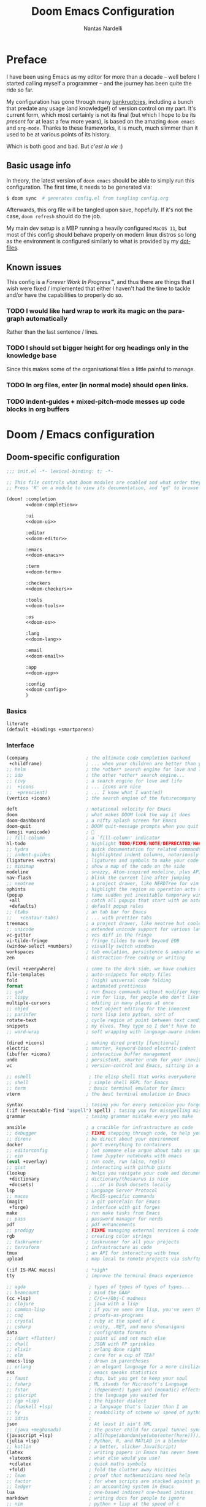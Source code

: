 #+title: Doom Emacs Configuration
#+author: Nantas Nardelli
#+language: en
#+startup: fold
#+property: header-args:emacs-lisp :tangle yes :comments link :exports code
#+property: header-args :tangle no :results silent :eval no-export

* Preface

I have been using Emacs as my editor for more than a decade -- well before I
started calling myself a programmer -- and the journey has been quite the ride
so far.

My configuration has gone through many [[https://www.emacswiki.org/emacs/DotEmacsBankruptcy][bankruptcies]], including a bunch that
predate any usage (and knowledge!) of version control on my part. It's current
form, which most certainly is not its final (but which I hope to be its /present/
for at least a few more years), is based on the amazing =doom emacs= and =org-mode=.
Thanks to these frameworks, it is much, much slimmer than it used to be at
various points of its history.

Which is both good and bad. But /c'est la vie/ :)

** Basic usage info

In theory, the latest version of =doom emacs= should be able to simply run this
configuration. The first time, it needs to be generated via:

#+begin_src sh
$ doom sync  # generates config.el from tangling config.org
#+end_src

Afterwards, this org file will be tangled upon save, hopefully. If it's not the
case, =doom refresh= should do the job.

My main dev setup is a MBP running a heavily configured =MacOS 11=, but most
of this config should behave properly on modern linux distros so long as the
environment is configured similarly to what is provided by my [[https://github.com/edran/.dotfiles][dotfiles]].

** Known issues

This config is a /Forever Work In Progress™/, and thus there are things that I
wish were fixed / implemented that either I haven't had the time to tackle
and/or have the capabilities to properly do so.

*** TODO I would like hard wrap to work its magic on the paragraph automatically

Rather than the last sentence / lines.

*** TODO I should set bigger height for org headings only in the knowledge base

Since this makes some of the organisational files a little painful to manage.

*** TODO In org files, enter (in normal mode) should open links.
*** TODO indent-guides + mixed-pitch-mode messes up code blocks in org buffers

* Doom / Emacs configuration
** Doom-specific configuration
:PROPERTIES:
:header-args:emacs-lisp: :tangle no
:END:

#+name: init.el
#+attr_html: :collapsed t
#+begin_src emacs-lisp :tangle "init.el" :noweb no-export :comments no
;;; init.el -*- lexical-binding: t; -*-

;; This file controls what Doom modules are enabled and what order they load in.
;; Press 'K' on a module to view its documentation, and 'gd' to browse its directory.

(doom! :completion
       <<doom-completion>>

       :ui
       <<doom-ui>>

       :editor
       <<doom-editor>>

       :emacs
       <<doom-emacs>>

       :term
       <<doom-term>>

       :checkers
       <<doom-checkers>>

       :tools
       <<doom-tools>>

       :os
       <<doom-os>>

       :lang
       <<doom-lang>>

       :email
       <<doom-email>>

       :app
       <<doom-app>>

       :config
       <<doom-config>>
       )
#+end_src
*** Basics

#+name: doom-config
#+begin_src emacs-lisp
literate
(default +bindings +smartparens)
#+end_src

*** Interface

#+name: doom-completion
#+begin_src emacs-lisp
(company                     ; the ultimate code completion backend
 +childframe)                ; ... when your children are better than you
;; helm                      ; the *other* search engine for love and life
;; ido                       ; the other *other* search engine...
;; (ivy                      ; a search engine for love and life
;;  +icons                   ; ... icons are nice
;;  +prescient)              ; ... I know what I want(ed)
(vertico +icons)             ; the search engine of the futurecompany
#+end_src

#+name: doom-ui
#+begin_src emacs-lisp
deft                         ; notational velocity for Emacs
doom                         ; what makes DOOM look the way it does
doom-dashboard               ; a nifty splash screen for Emacs
doom-quit                    ; DOOM quit-message prompts when you quit Emacs
(emoji +unicode)             ; 🙂
;; fill-column               ; a `fill-column' indicator
hl-todo                      ; highlight TODO/FIXME/NOTE/DEPRECATED/HACK/REVIEW
;; hydra                     ; quick documentation for related commands
;; indent-guides             ; highlighted indent columns, notoriously slow
(ligatures +extra)           ; ligatures and symbols to make your code pretty again
;; minimap                   ; show a map of the code on the side
modeline                     ; snazzy, Atom-inspired modeline, plus API
nav-flash                    ; blink the current line after jumping
;; neotree                   ; a project drawer, like NERDTree for vim
ophints                      ; highlight the region an operation acts on
(popup                       ; tame sudden yet inevitable temporary windows
 +all                        ; catch all popups that start with an asterix
 +defaults)                  ; default popup rules
;; (tabs                     ; an tab bar for Emacs
;;   +centaur-tabs)          ; ... with prettier tabs
treemacs                     ; a project drawer, like neotree but cooler
;; unicode                   ; extended unicode support for various languages
vc-gutter                    ; vcs diff in the fringe
vi-tilde-fringe              ; fringe tildes to mark beyond EOB
(window-select +numbers)     ; visually switch windows
workspaces                   ; tab emulation, persistence & separate workspaces
zen                          ; distraction-free coding or writing
#+end_src

#+name: doom-editor
#+begin_src emacs-lisp
(evil +everywhere)           ; come to the dark side, we have cookies
file-templates               ; auto-snippets for empty files
fold                         ; (nigh) universal code folding
format                       ; automated prettiness
;; god                       ; run Emacs commands without modifier keys
;; lispy                     ; vim for lisp, for people who don't like vim
multiple-cursors             ; editing in many places at once
;; objed                     ; text object editing for the innocent
;; parinfer                  ; turn lisp into python, sort of
rotate-text                  ; cycle region at point between text candidates
snippets                     ; my elves. They type so I don't have to
;; word-wrap                 ; soft wrapping with language-aware indent
#+end_src

#+name: doom-emacs
#+begin_src emacs-lisp
(dired +icons)               ; making dired pretty [functional]
electric                     ; smarter, keyword-based electric-indent
(ibuffer +icons)             ; interactive buffer management
undo                         ; persistent, smarter undo for your inevitable mistakes
vc                           ; version-control and Emacs, sitting in a tree
#+end_src

#+name: doom-term
#+begin_src emacs-lisp
;; eshell                     ; the elisp shell that works everywhere
;; shell                      ; simple shell REPL for Emacs
;; term                       ; basic terminal emulator for Emacs
vterm                        ; the best terminal emulation in Emacs
#+end_src

#+name: doom-checkers
#+begin_src emacs-lisp
syntax                       ; tasing you for every semicolon you forget
(:if (executable-find "aspell") spell) ; tasing you for misspelling mispelling
grammar                      ; tasing grammar mistake every you make
#+end_src

#+name: doom-tools
#+begin_src emacs-lisp
ansible                      ; a crucible for infrastructure as code
;; debugger                  ; FIXME stepping through code, to help you add bugs
;; direnv                    ; be direct about your environment
docker                       ; port everything to containers
;; editorconfig              ; let someone else argue about tabs vs spaces
;; ein                       ; tame Jupyter notebooks with emacs
(eval +overlay)              ; run code, run (also, repls)
;; gist                      ; interacting with github gists
(lookup                      ; helps you navigate your code and documentation
 +dictionary                 ; dictionary/thesaurus is nice
 +docsets)                   ; ...or in Dash docsets locally
lsp                          ; Language Server Protocol
;; macos                     ; MacOS-specific commands
(magit                       ; a git porcelain for Emacs
 +forge)                     ; interface with git forges
make                         ; run make tasks from Emacs
;; pass                      ; password manager for nerds
pdf                          ; pdf enhancements
;; prodigy                   ; FIXME managing external services & code builders
rgb                          ; creating color strings
;; taskrunner                ; taskrunner for all your projects
;; terraform                 ; infrastructure as code
tmux                         ; an API for interacting with tmux
upload                       ; map local to remote projects via ssh/ftp
#+end_src

#+name: doom-os
#+begin_src emacs-lisp
(:if IS-MAC macos)           ; *sigh*
tty                          ; improve the terminal Emacs experience
#+end_src

#+name: doom-lang
#+begin_src emacs-lisp
;; agda                       ; types of types of types of types...
;; beancount                  ; mind the GAAP
(cc +lsp)                     ; C/C++/Obj-C madness
;; clojure                    ; java with a lisp
;; common-lisp                ; if you've seen one lisp, you've seen them all
;; coq                        ; proofs-as-programs
;; crystal                    ; ruby at the speed of c
;; csharp                     ; unity, .NET, and mono shenanigans
data                          ; config/data formats
;; (dart +flutter)            ; paint ui and not much else
;; dhall                      ; JSON with FP sprinkles
;; elixir                     ; erlang done right
;; elm                        ; care for a cup of TEA?
emacs-lisp                    ; drown in parentheses
;; erlang                     ; an elegant language for a more civilized age
ess                           ; emacs speaks statistics
;; faust                      ; dsp, but you get to keep your soul
;; fsharp                     ; ML stands for Microsoft's Language
;; fstar                      ; (dependent) types and (monadic) effects and Z3
;; gdscript                   ; the language you waited for
;; (go +lsp)                  ; the hipster dialect
;; (haskell +lsp)             ; a language that's lazier than I am
;; hy                         ; readability of scheme w/ speed of python
;; idris                      ;
json                          ; At least it ain't XML
;; (java +meghanada)          ; the poster child for carpal tunnel syndrome
(javascript +lsp)             ; all(hope(abandon(ye(who(enter(here))))))
(julia +lsp)                  ; Python, R, and MATLAB in a blender
;; kotlin                     ; a better, slicker Java(Script)
(latex                        ; writing papers in Emacs has never been so fun
 +latexmk                     ; what else would you use?
 +cdlatex                     ; quick maths symbols
 +fold)                       ; fold the clutter away nicities
;; lean                       ; proof that mathematicians need help
;; factor                     ; for when scripts are stacked against you
;; ledger                     ; an accounting system in Emacs
lua                           ; one-based indices? one-based indices
markdown                      ; writing docs for people to ignore
;; nim                        ; python + lisp at the speed of c
;; nix                        ; I hereby declare "nix geht mehr!"
;; ocaml                      ; an objective camel
(org                          ; organize your plain life in plain text
 +dragndrop                   ; drag & drop files/images into org buffers
 ;; +hugo                     ; use Emacs for hugo blogging
 +noter                       ; enhanced PDF notetaking
 +jupyter                     ; ipython/jupyter support for babel
 +pandoc                      ; export-with-pandoc support
 +gnuplot                     ; who doesn't like pretty pictures
 ;; +pomodoro                 ; be fruitful with the tomato technique
 +present                     ; using org-mode for presentations
 +pretty                      ; yessss my pretties! (nice unicode symbols)
 ;;+roam2                       ; wander around notes
 )
;; php                        ; perl's insecure younger brother
;; plantuml                   ; diagrams for confusing people more
;; purescript                 ; javascript, but functional
(python +lsp +pyright)        ; beautiful is better than ugly
;; qt                         ; the 'cutest' gui framework ever
;; racket                     ; a DSL for DSLs
;; raku                       ; the artist formerly known as perl6
;; rest                       ; Emacs as a REST client
;; rst                        ; ReST in peace
;; (ruby +rails)              ; 1.step {|i| p "Ruby is #{i.even? ? 'love' : 'life'}"}
(rust +lsp)                   ; Fe2O3.unwrap().unwrap().unwrap().unwrap()
;; scala                      ; java, but good
scheme                        ; a fully conniving family of lisps
sh                            ; she sells {ba,z,fi}sh shells on the C xor
;; sml                        ; no, the /other/ ML
;; solidity                   ; do you need a blockchain? No.
;; swift                      ; who asked for emoji variables?
;; terra                      ; Earth and Moon in alignment for performance.
web                           ; the tubes
yaml                          ; JSON, but readable
;; zig                        ; C, but simpler
#+end_src

#+name: doom-app
#+begin_src emacs-lisp
;; calendar                   ; A dated approach to timetabling
;; emms                       ; Multimedia in Emacs is music to my ears
everywhere                    ; *leave* Emacs!? You must be joking.
;; irc                        ; how neckbeards socialize
;; (rss +org)                 ; emacs as an RSS reader
;; twitter                    ; twitter client
#+end_src

** Essential configuration

Lexical binding can result into faster execution of this file (see
[[https://nullprogram.com/blog/2016/12/22/][this blog post]]), so we activate it.

#+begin_src emacs-lisp :comments no
;;; config.el -*- lexical-binding: t; -*-
#+end_src

*** Personal info

These are some basic information that are needed for e.g., =GPG=, =org-export=, etc.

#+begin_src emacs-lisp
(setq user-full-name "Nantas Nardelli"
      user-mail-address "nantas.nardelli@gmail.com")
#+end_src

*** Telling Emacs about my lab

I use =~/lab= as my root directory for pretty much all development work. This
helps some tools tinker with my data. /All hail automatic project management
software./

#+begin_src emacs-lisp
(defvar nn-lab-path "~/lab" "Path to the local laboratory")

(setq projectile-project-search-path (list nn-lab-path)       ;; this is not recursive, sadly
      magit-repository-directories (list (cons nn-lab-path  2)))
#+end_src

** Graphical configuration

All of this stuff relates to visual behaviour.

*** Fonts

#+begin_src emacs-lisp
(setq doom-font (font-spec :family "FiraCode Nerd Font" :size 12)
      doom-big-font (font-spec :family "FiraCode Nerd Font" :size 18)
      doom-variable-pitch-font (font-spec :family "Helvetica Neue" :size 18)
      doom-serif-font (font-spec :family "Times New Roman" :weight 'light))
#+end_src

Sadly ~doom-variable-pitch-font~ actually doesn't control that much. In this
particular case, I wish for the variable pitch font to be bigger (since in
general I'm using it for stuff like org buffers).

#+begin_src emacs-lisp
(setq mixed-pitch-set-height 14)
#+end_src

*** Setting up theme

🧛 🧛 🧛 🧛

#+begin_src emacs-lisp
(setq doom-theme 'doom-dracula)
#+end_src

*** Modeline

I don't want to display =LF UTF-8= in the modeline, since that is the default.

#+begin_src emacs-lisp
(defun nn/doom-modeline-conditional-buffer-encoding ()
  "Don't show file encoding if it's utf-8"
  (setq-local doom-modeline-buffer-encoding
              (unless (or (eq buffer-file-coding-system 'utf-8-unix)
                          (eq buffer-file-coding-system 'utf-8)))))

(add-hook 'after-change-major-mode-hook #'nn/doom-modeline-conditional-buffer-encoding)
#+end_src

*** Disable vertical line numbers

This can be reactivated when I have a better dev machine :(

#+begin_src emacs-lisp
(setq display-line-numbers-type nil)
#+end_src

*** Window title

Sometimes I need to parse the name of Emacs windows with other scripts /
software, and I'd rather stick to standard strings to future-proof things:

#+begin_src emacs-lisp
(setq frame-title-format "%b - Emacs")
#+end_src

** Buffers

Oh yeah, now we get to the fun configuration!

*** Better default names when in conflict

Whenever I'm coding some nasty framework, I tend to have to open multiple
=__init__.py= at the same time. I'd like them to be prefixed with the least
amount of information needed to disentangle them:

#+begin_src emacs-lisp
(setq uniquify-buffer-name-style 'forward)
#+end_src

*** Rename default buffer back to *scratch*

=*doom*= is nice, but my muscle memory complains a lot.

#+begin_src emacs-lisp
;; TODO It seems like a *doom-scratch* buffer is still created. Should be disabled.
(setq doom-fallback-buffer-name "*scratch*")
#+end_src

* Additional packages
:PROPERTIES:
:header-args:emacs-lisp: :tangle "packages.el" :comments link
:END:

=doom= uses =packages.el= to contain user-provided packages. Any packaging code
present in the following headings will be tangled to that file. After editing
these section, a ~doom refresh~ is required.

** How-to
:PROPERTIES:
:header-args:emacs-lisp: :tangle no
:END:

The packaging system is based on [[github:raxod502/straight.el][straight.el]], which has quite a nice [[https://github.com/raxod502/straight.el#the-recipe-format][recipe
format]]. On top of this, =doom= provides some useful macros:

#+begin_src emacs-lisp
;; if the  package is on MELPA / ELPA / Emacsmirror
(package! package-name)
;; if the package is on github and contains a PACKAGENAME.el
(package! package-name
  :recipe (:host github :repo "user/repo"))
;; otherwise...
(package! package-name
  :recipe (:host github :repo "user/repo"
           :files ("package-name.el" "lisp/*.el")))  ;; and so on...
#+end_src

Disabling a package that comes with doom is also fairly straightforward (however
it +will+ could have unintended consequences):

#+begin_src emacs-lisp
(package! package-name :disable t)
#+end_src

Packages can also be overridden with a fork quite easily (unspecified properties
will be inherited):

#+begin_src emacs-lisp
(package! package-name
  :recipe (:repo "user/package"
           :branch "develop"
           :nonrecursive t))
#+end_src

** Disable byte compilation

Do not byte compile the tangled =.el= file.

#+begin_src emacs-lisp
;; -*- no-byte-compile: t; -*-
#+end_src

** Org-mode extensions

The following packages make ~org-mode~ even more awesome than usual.

*** org-roam

Doom includes Roam, but it's usually fairly outdated (since =org-roam= is moving
pretty fast now.) This is why it's best for now to manually pin it to more
recent versions.

#+begin_src emacs-lisp
(package! org-roam
    :recipe (:host github :repo "org-roam/org-roam")
    :pin "a0c4abf579af77543648708d45e5d3e16f3e83ef")
#+end_src

*** org-ref / org-roam-bibtex

This is basically all the packages needed to make bibliography management in
org-mode happen smoothly.

#+begin_src emacs-lisp
(package! bibtex-completion :pin "12f8809aac3a13dd11a1c664a13f789005f7a199")
(package! ivy-bibtex :pin "12f8809aac3a13dd11a1c664a13f789005f7a199")
(package! org-ref :pin "f582e9c53e8e4c5dcc1d3889f1b5c536c9a9b524")
(package! org-roam-bibtex :pin "280e7a89a2d16f56aa87477db22ba98588c2e115")
#+end_src

*** org-roam-server

~org-roam-server~ allows to serve a graph of the knowledge base.

#+begin_src emacs-lisp
(package! org-roam-server :pin "1dc94e102d60e53bb9929b1cdc55d4d8c2b0d64f")
#+end_src

*** org-anki

~org-anki~ is a package I'm developing. Will be released Soon™.

#+begin_src emacs-lisp
;; (package! org-anki
;;   :recipe (:local-repo "~/.doom.d/packages/org-anki" :no-byte-compile t))
#+end_src

*** Prettier org-mode

~org-fragtog~ allows to toggle LaTeX previews.

#+begin_src emacs-lisp
(package! org-fragtog :pin "3eea7f1708...")
#+end_src

~org-pretty-tags~ makes it possible to replace boring tags with fun ones!

#+begin_src emacs-lisp
(package! org-pretty-tags :pin "40fd72f3e7...")
#+end_src

** mathpix integration

[[https://mathpix.com/][Mathpix]] is a nifty tool that enables to transform pictures of math formulas into
LaTeX. Luckily, there's an emacs package that wraps its API.

#+begin_src emacs-lisp
(package! mathpix.el :pin "02016ca" :recipe (:host github :repo "jethrokuan/mathpix.el"))
#+end_src

** Misc

=atomic-chrome= is used to enable editing text boxes with emacs.

#+begin_src emacs-lisp
(package! atomic-chrome)
#+end_src

=selectric-mode= is great for impressing people or for extremely angry coding.
Either way, worth it :)

#+begin_src emacs-lisp
(package! selectric-mode :pin "bb9e666...")
#+end_src

=info-colors= adds some colour to manual pages.

#+begin_src emacs-lisp
(package! info-colors :pin "47ee73c...")
#+end_src

* Tools configuration
** Ivy

Sometimes the search system is dumber than it should be /*cough* org-roam/. What's
even sillier is that ~ivy-immediate-done~ is relegated the default keybinding
=C-M-j=, rather than something easy to type.

So, let's fix that:

#+begin_src emacs-lisp
(after! ivy
  (map! :map ivy-minibuffer-map
        [C-return] #'ivy-immediate-done))
#+end_src

** org-mode

This one maybe should deserve a whole level-1 heading :)

What follows is what /remains/ of my org-mode setup. Unsurprisingly, Doom + modern
org packages cover pretty much almost anything I want, and there's minimal setup
-- compared to the past -- that one needs to do to have a decent workflow. I
love this community.

*** Basic files and folders

=org-mode= tends to want to reason around a few files and directories, so we set
them most of them here.

#+begin_src emacs-lisp
(setq org-directory (file-name-as-directory (getenv "ORGDIR"))
      org-archive-location (concat org-directory ".archive/%s::")
      org-default-notes-file (concat org-directory "inbox.org"))

(defvar nn-org-inbox-file (concat org-directory "inbox.org")
  "Path to the inbox file.")

(defvar nn-org-life-file (concat org-directory "life.org")
  "Path to the inbox file.")
#+end_src

I also employ =org-roam= to manage my knowledge base, so let's setup its directory
as ~$org-directory/kb~.

#+begin_src emacs-lisp
;; (setq org-roam-directory (concat
;;                           (file-name-as-directory org-directory)
;;                           "kb/"))
#+end_src

=org-roam= already enables to reach its files easily, and on top of this we also
[[*Deft][use deft]], but I'm lazy and I like to be able to reach these files easily, so
let's setup a couple of keybindings.

#+begin_src emacs-lisp
;; (defun nn/org-open-inbox-file ()
;;   (interactive)
;;   (find-file nn-org-inbox-file))

;; (defun nn/org-open-life-file ()
;;   (interactive)
;;   (find-file nn-org-life-file))

;; (map! :leader
;;       :prefix-map ("n" . "notes")
;;       :desc "Open inbox file" "i" #'nn/org-open-inbox-file
;;       :desc "Open life file" "I" #'nn/org-open-life-file)
#+end_src

*** General behaviour

#+begin_src emacs-lisp
;; (setq ;; org-src-window-setup 'current-window
;;       org-return-follows-link t                    ;; follow links on RET
;;       org-use-property-inheritance t               ;; inherit properties in subheadings
;;       org-list-allow-alphabetical t                ;; Allow to use alphabetical bullets
;;       org-catch-invisible-edits 'smart             ;; Be more mindful of what I delete

;;       org-babel-load-languages '((dot . t)         ;; languages allowed to be evaluated
;;                                  (emacs-lisp . t)
;;                                  (python . t)
;;                                  (R . t)))
#+end_src

Doom's default todo keywords are OK, however I also want a few more, so I'm
redefining them here.

#+begin_src emacs-lisp
;; (after! org
;;   (setq org-todo-keywords
;;        '((sequence "TODO(t)" "PROJ(p)" "STRT(s)" "WAIT(w)" "HOLD(h)" "|" "DONE(d)" "KILL(k)")
;;          (sequence "[ ](T)" "[-](S)" "[?](W)" "|" "[X](D)")
;;          (sequence "HABIT(z)" "|" "TICKED(Z)"))))
#+end_src

**** Timestamps

In some org buffers, I wish to have a ~last_modified~ property that auto-updates on save.

To implement this, I can use =time-stamp= which will search the first 8 lines for
the pattern below before saving, and insert a org-mode readable time-stamp if it
finds ~last_modified: []~.

#+begin_src emacs-lisp
(setq time-stamp-pattern "last_modified: %%$"
      time-stamp-format "[%Y-%02m-%02d %3a %02H:%02M]")
(add-hook 'before-save-hook 'time-stamp)
#+end_src

/*chef kiss*/

**** Indentation

I want everything left-justified.

#+begin_src emacs-lisp
(after! org
  (setq org-startup-indented nil  ;; I don't like indents
        org-adapt-indentation nil))
#+end_src

*** Formatting

I write messily, leaving destruction and despair in all my org files (in the
form of random newlines, mostly). But I dislike mess! Thus, automation to the
rescue:

#+begin_src emacs-lisp
(defun nn/org-format-heading ()
  "Formats an org heading.

The heading will be surrounded by newlines, unless other headings or drawers are
next to it."
  (org-with-wide-buffer
   ;; `org-map-entries' narrows the buffer, which prevents us from seeing
   ;; newlines before the current heading, so we do this part widened.
   (while (not (or (looking-back "\n\n" nil)
                   (save-excursion
                     (condition-case nil
                         ;; So that we don't need to deal with the fact that the
                         ;; first heading might be on line 0.
                         (progn
                           (previous-line)
                           (org-at-heading-p))
                       (error t)))))
     ;; Insert blank lines before heading.
     (insert "\n")))
  (let ((end (org-entry-end-position)))
    ;; Insert blank lines before entry content
    (forward-line)
    (while (and (org-at-planning-p)
                (< (point) (point-max)))
      ;; Skip planning lines
      (forward-line))
    (while (re-search-forward org-drawer-regexp end t)
      ;; Skip drawers. You might think that `org-at-drawer-p' would suffice, but
      ;; for some reason it doesn't work correctly when operating on hidden text.
      ;; This works, taken from `org-agenda-get-some-entry-text'.
      (re-search-forward "^[ \t]*:END:.*\n?" end t)
      (goto-char (match-end 0)))
    (unless (or (= (point) (point-max))
                (org-at-heading-p)
                (looking-at-p "\n"))
      (insert "\n"))))

(defun nn/orgfmt (&optional SCOPE)
  "Formats org buffers.

It makes sure that:
- headings containing content have newlines around them;
- there aren't big newline blocks left around.

SCOPE determines the scope of the command; see `org-map-entries' for a list."
  (interactive)
  (org-map-entries 'nn/org-format-heading t SCOPE)
  (save-excursion
    (goto-char (point-min))
    (while (re-search-forward "\n\n\n+" nil t)
      (replace-match "\n\n"))))
#+end_src

*** UI

I want org files to use =mixed-pitch-mode=, since it is nicer to read prose in
variable pitch fonts.

#+begin_src emacs-lisp
(add-hook! 'org-mode-hook #'+org-pretty-mode #'mixed-pitch-mode)
#+end_src

The title and the headings need to standout more.

#+begin_src emacs-lisp
(after! org
  (custom-set-faces!
    '(org-document-title :height 1.3)
    '(org-level-1 :inherit outline-1 :weight extra-bold :height 1.4)
    '(org-level-2 :inherit outline-2 :weight bold :height 1.15)
    '(org-level-3 :inherit outline-3 :weight bold :height 1.12)
    '(org-level-4 :inherit outline-4 :weight bold :height 1.09)
    '(org-level-5 :inherit outline-5 :weight semi-bold :height 1.06)
    '(org-level-6 :inherit outline-6 :weight semi-bold :height 1.03)
    '(org-level-7 :inherit outline-7 :weight semi-bold)
    '(org-level-8 :inherit outline-8 :weight semi-bold)))
#+end_src

I also like to use the small black down-pointing triangle as the ellipsis, as I
would normally not type it myself (and thus it is easier to differentiate it
from actual usage of ellipsis).

#+begin_src emacs-lisp
(after! org (setq org-ellipsis " ▾ "))
#+end_src

When using simple list, I want different levels to have different bullets.

#+begin_src emacs-lisp
(setq org-list-demote-modify-bullet '(("+" . "-")  ;; different depth => different bullets
                                      ("-" . "+")))
#+end_src

**** Superstar

I want the headings to be indented, as well as being represented using some
[[https://en.wikipedia.org/wiki/Bagua][symbols]] that roughly give me an indication of the indent level.

#+begin_src emacs-lisp
(after! org-superstar
  (setq org-superstar-headline-bullets-list '("☰" "☱" "☲" "☳" "☴" "☵" "☶" "☷" "☷" "☷" "☷")
        org-superstar-prettify-item-bullets t
        org-superstar-remove-leading-stars nil
      ))
#+end_src

*** Capture

#+begin_src emacs-lisp
(after! org-capture
  (setq org-capture-templates
        `(("i" "Quick inbox" entry (file+headline nn-org-inbox-file "Tasks")
           "* TODO %^{Task description}"
           :immediate-finish t)
          ("I" "Inbox" entry (file+headline nn-org-inbox-file "Tasks")
           "* TODO %?")
          ;; Dates
          ("." "Today" entry (file+headline nn-org-inbox-file "Tasks")
           ,(string-join '("* TODO %^{Task description (scheduled today)}"
                           "SCHEDULED: %t") "\n")
           :immediate-finish t)
          ("d" "Date")
          ("ds" "Scheduled" entry (file+headline nn-org-inbox-file "Tasks")
           ,(string-join '("* TODO %?"
                           "SCHEDULED: %^{Scheduled date}t") "\n"))
          ("dd" "Deadline" entry (file+headline nn-org-inbox-file "Tasks")
           ,(string-join '("* TODO %?"
                           "DEADLINE: %^{Deadline date}t") "\n"))
          ("w" "Web" entry (file+headline nn-org-inbox-file "Web")
           "* TODO %:annotation \n%:i\n %i"
           :immediate-finish t))))
#+end_src

~org-capture~ by default is mapped to =SPC-X= but we want it accessible via =SPC-x=,
which normally is mapped to ~doom/open-scratch-buffer~. However this last function
is also available at =SPC b x=), so it's not a major loss.

#+begin_src emacs-lisp
(map! :after org
      :leader
      :desc "Org capture" "x" #'org-capture)
#+end_src

**** MacOS setup

To setup capture on MacOS, save the following script as =org-capture.app=
using =Script Editor= into =/Applications=:

#+begin_src sh :tangle no
on open location this_URL
 do shell script "/usr/local/Cellar/emacs-plus@27/27.1/bin/emacsclient \"" & this_URL & "\""
end open location
#+end_src

Then add this to =Info.plist= inside =org-capture.app=:

#+begin_src xml :tangle no
<key>CFBundleURLTypes</key>
<array>
    <dict>
        <key>CFBundleURLName</key>
        <string>org-protocol handler</string>
        <key>CFBundleURLSchemes</key>
        <array>
        <string>org-protocol</string>
        </array>
    </dict>
</array>
#+end_src

Testing with the following:

#+begin_src sh :tangle no
/usr/local/Cellar/emacs-plus@27/27.1/bin/emacsclient \
  "org-protocol://capture?template=w&url=testurl&title=testtitle&body=testbody"
#+end_src

Afterwards one can for instance use some javascript to make a bookmark as
follows:

#+begin_src js :tangle no
javascript:location.href='org-protocol://capture?template=w'
    + '&url=' + encodeURIComponent(window.location.href)
    + '&title='+encodeURIComponent(document.title)
    + '&body='+encodeURIComponent(window.getSelection());
#+end_src

Chrome annoying also disabled the ability to easily whitelist protocols. To
disable the confirmation window, run:

#+begin_src sh :tangle no
$ defaults write $HOME/Library/Preferences/com.google.Chrome.plist URLWhitelist -array-add "org-protocol://*"
#+end_src

*** Agenda

First, let's make sure that the agenda pulls all the files in the org directory
as well as the project directory. The former are used for standard task
management, while the latter are used both as knowledge bases for the project
and task tracking.

#+begin_src emacs-lisp
(setq org-agenda-files (list org-directory
                             (concat org-directory "kb/projects")))
#+end_src

**** Behaviour

When opening an item from the agenda, I want the context (parent heading and
siblings) to be visible.

#+begin_src emacs-lisp
(add-hook 'org-agenda-after-show-hook 'org-reveal)
#+end_src

I also don't want tasks that are blocked (like =PROJ= ones, which have multiple
sub-TODOs) to be dimmed in the view, otherwise I have issues on days when they
are scheduled.

#+begin_src emacs-lisp
(after! org
  (setq org-agenda-dim-blocked-tasks nil))
#+end_src

**** Agenda commands

I make a good amount of use of habits, and I like to keep them separate from the
standard today view.

#+begin_src emacs-lisp
(defun air-org-skip-subtree-if-priority (priority)
  "Skip an agenda subtree if it has a priority of PRIORITY.

PRIORITY may be one of the characters ?A, ?B, or ?C."
  (let ((subtree-end (save-excursion (org-end-of-subtree t)))
        (pri-value (* 1000 (- org-lowest-priority priority)))
        (pri-current (org-get-priority (thing-at-point 'line t))))
    (if (= pri-value pri-current) subtree-end nil)))

(defun air-org-skip-subtree-if-habit ()
  "Skip an agenda entry if it has a STYLE property equal to \"habit\"."
  (let ((subtree-end (save-excursion (org-end-of-subtree t))))
    (if (string= (org-entry-get nil "STYLE") "habit") subtree-end nil)))

(setq org-agenda-custom-commands
      '(("d" "High-pri, habits, agenda, and all TODOs"
        ((tags "PRIORITY=\"A\""
               ((org-agenda-skip-function '(org-agenda-skip-entry-if 'todo 'done))
                (org-agenda-overriding-header "High-priority TODOs:")))
         (agenda ""
                 ((org-agenda-skip-function '(org-agenda-skip-entry-if 'nottodo '("HABIT")))
                  (org-agenda-span 'day)
                  (org-agenda-start-day nil)
                  (org-agenda-overriding-header "Habits:")))
         (agenda ""
                 ((org-agenda-skip-function '(org-agenda-skip-entry-if 'todo '("HABIT")))
                  (org-agenda-span 'week)
                  (org-agenda-start-day "-1d")
                  (org-agenda-overriding-header "Weekly schedule:")))
         (alltodo ""
                  ((org-agenda-skip-function '(or (air-org-skip-subtree-if-habit)
                                                  (air-org-skip-subtree-if-priority ?A)
                                                  (org-agenda-skip-if nil '(scheduled deadline))))
                   (org-agenda-overriding-header "ALL normal priority tasks:"))))
        (
         (org-agenda-compact-blocks nil)))))

(setq org-agenda-include-diary t)
(setq org-habit-show-habits-only-for-today nil)
(setq org-habit-show-all-today t)
#+end_src

**** Keybindings

Doom by default uses =SPC o a= for =org-agenda=, however I use it so often that the
extra "n a d" is way too many strokes.

#+begin_src emacs-lisp
(after! org
  (defun nn/open-default-agenda ()
    (interactive)
    (org-agenda nil "d"))

  (map! :leader "a" #'nn/open-default-agenda))
#+end_src

Furthermore, I want to quickly be able to save all buffers, and to have a view
of the context of each agenda item whenever I wish it. Thus, I'm remapping =w= and
=f= so that they are actually useful in the agenda map.

#+begin_src emacs-lisp
(after! org
  (map! :map evil-org-agenda-mode-map
        :m "w" #'org-save-all-org-buffers
        :m "f" #'org-agenda-follow-mode))
#+end_src

I also want =j= and =k= to jump to agenda items instead of following the textual
newlines (since I can search if I /really/ want to copy dates / times / headers /
etc. ).

#+begin_src emacs-lisp
(after! org
  (map! :map org-agenda-mode-map
        [remap org-agenda-next-line] #'org-agenda-next-item
        [remap org-agenda-previous-line] #'org-agenda-previous-item))
#+end_src

*** Logging and clocking

I generally want a timestamp when:
 - setting a task to a done state
 - rescheduling a task (including moving a deadline)

I also want all this information into a drawer, so that I don't see it unless I
really need it.

#+begin_src emacs-lisp
(setq org-log-into-drawer t     ;; defaults to LOGBOOK
      org-log-done 'time
      org-log-reschedule 'time
      org-log-redeadline 'time)
#+end_src

*** Exporting

I hate it that exporting big files locks emacs -- so, let's make it happen in
the background.

#+begin_src emacs-lisp
(setq org-export-in-background t)
#+end_src

*** Habits

#+begin_src emacs-lisp
(add-to-list 'org-modules 'org-habit)
#+end_src

*** Refile

I want to be able to create headings when I refile (but with confirmation to
partially deal with typos).

#+begin_src emacs-lisp
(setq org-refile-allow-creating-parent-nodes 'confirm)
#+end_src

I also want to refile only on non-done states.

#+begin_src emacs-lisp
(defun nn/verify-refile-target ()
  "Exclude done todo states from refile targets"
  (not (member (nth 2 (org-heading-components)) org-done-keywords)))

(setq org-refile-target-verify-function 'nn/verify-refile-target)
#+end_src

*** Spellcheck

Enabling flyspell when visiting org files.

#+begin_src emacs-lisp
(after! org (add-hook 'org-mode-hook 'turn-on-flyspell))
#+end_src

*** Roam

First, let's make it so that the database doesn't pollute any useful
directories:

#+begin_src emacs-lisp
(setq org-roam-db-location (concat
                            (file-name-as-directory doom-cache-dir)
                            "org-roam.db"))
#+end_src

Next, let's use directories as roam tags, since it's useful (at least) for my
compendium files.

#+begin_src emacs-lisp
(setq org-roam-tag-sources '(prop all-directories))
#+end_src

Finally, it's time to set the capture templates that are exclusive to =org-roam=.

#+begin_src emacs-lisp

(defvar nn-roam-header (string-join '("#+title: ${title}"
                                      "#+created: %u"
                                      "#+last_modified: %U"
                                      ""
                                      " - related :: "
                                      "") "\n")
  "Boilerplate header used in knowledge base files.")

(setq org-roam-capture-templates
      `(("d" "default" plain (function org-roam--capture-get-point) "%?"
         :file-name "${slug}"
         :head ,nn-roam-header
         :unnarrowed t)
        ("p" "project" plain (function org-roam--capture-get-point) "%?"
         :file-name "projects/${slug}"
         :head ,nn-roam-header
         :unnarrowed t)
        ("h" "human" plain (function org-roam--capture-get-point) "%?"
         :file-name "humans/${slug}"
         :head ,nn-roam-header
         :unnarrowed t)
        ("r" "review" plain (function org-roam-capture--get-point) "%?"
         :file-name "reviews/${slug}"
         :head ,nn-roam-header
         :unnarrowed t)))
#+end_src

*** org-roam-server

Visualising the graph is a great way to figure out whether there's anything
wrong with the knowledge base. Thus let's setup =org-roam-server= such that it is
not painful to do so.

#+begin_src emacs-lisp
(use-package! org-roam-server
  :after org-roam
  :config
  (setq org-roam-server-port 4242
        org-roam-server-serve-files t)

  (defun nn/org-roam-server-open-in-browser ()
    (interactive)
    (unless org-roam-server-mode
      ;; Currently ignoring all errors, since there seems to be something weird
      ;; going on with smartparens.
      (ignore-errors (org-roam-server-mode)))
    (browse-url (format "http://localhost:%d" org-roam-server-port)))

  (map! :leader
        :prefix-map ("n" . "notes")
        (:prefix ("r" . "roam")
         :desc "Open roam graph in browser" "w" #'nn/org-roam-server-open-in-browser)))
#+end_src

*** Journal

I want a daily journal, with sensible ISO-approved™ date format for the file.
Originally I was using =org-journal= for this, but truthfully it never really
provided any particular value for me, beyond serving as an easy-to-use daily
template for creating the journal file.

Thus, I now make use of =org-roam= "dailies" facilities.

#+begin_src emacs-lisp
(setq org-roam-dailies-capture-templates
      `(("d" "daily" plain (function org-roam-capture--get-point)
         ""
         :immediate-finish t
         :file-name "journal/%<%Y-%m-%d>"
         :head ,(string-join '("#+title: %<%Y-%m-%d>"
                               "#+created: %u"
                               "#+last_modified: %U") "\n")
         :unnarrowed t)))
#+end_src

Finally, I like to start the week by listing overall goals, and I don't want
that to have a proper journal entry. Thus, I need some functions and nice
bindings.

=SPC n j= by default is used for =org-journal=, but we can remap it.

#+begin_src emacs-lisp
(after! org-roam
  (map! :leader
        :prefix-map ("n" . "notes")
        (:prefix ("j" . "journal")
         :desc "Open daily journal" "j" #'org-roam-dailies-today
         :desc "Open tomorrow's journal" "t" #'org-roam-dailies-tomorrow
         :desc "Open yesterday's journal" "y" #'org-roam-dailies-yesterday
         :desc "Open journal at date" "d" #'org-roam-dailies-date)))
#+end_src

**** Logging meetings

I also want the ability to add meetings to daily entries, but the templating
system built with =org-roam= doesn't allow to easily disable the search system. I
don't want to mess with its functions. Directly using =org-capture= is also
painful, since I would need to maybe-create the dailies file, which invokes
capture, which in turn cannot be easily done inside another capture process...
So, let's just custom make our own "capture" function.

#+begin_src emacs-lisp
(after! org-roam
  (defun nn/org-roam-dailies-today-meeting ()
    (interactive)
    (org-roam-dailies-today)
    (let ((file-name (expand-file-name (format-time-string "journal/%Y-%m-%d.org")
                                       org-roam-directory)))
      (progn (set-buffer (org-capture-target-buffer file-name))
             (goto-char (point-max))
             (insert (format-time-string "\n\n* %02H:%02M Meeting w/ %  :meeting:"))
             (search-backward-regexp "%")
             (delete-char 1))))

  (map! :leader
        :prefix-map ("n" . "notes")
        (:prefix ("j" . "journal")
         :desc "Log meeting now" "m" #'nn/org-roam-dailies-today-meeting)))
#+end_src

*** Bibtex setup

We use all sort of packages to manage our bibliography. Here's where we
configure them.

First, we make sure that =reftex, =bibtex-completion=, and the rest of packages
know where my bibliography is.

#+begin_src emacs-lisp
(defvar nn-bibliography-path (concat (file-name-as-directory org-directory) "library.bib")
  "Path to centralised biblio file.")
  ;; :type 'string)

(defvar nn-bibliography-notes-path (concat (file-name-as-directory org-directory) "kb/reviews/")
  "Path to notes directory")
  ;; :type 'string)
#+end_src

Next, we setup =bibtex-completion=.

#+begin_src emacs-lisp
(use-package! bibtex-completion
  :defer t
  :config

  ;; configure ivy
  (add-to-list 'ivy-re-builders-alist '(ivy-bibtex . ivy--regex-plus))

  ;; configure bibliography path
  (setq bibtex-completion-bibliography nn-bibliography-path
        bibtex-completion-notes-path nn-bibliography-notes-path)

  ;; Lookup file in bib entry
  (setq bibtex-completion-additional-search-fields '(keywords)
        bibtex-completion-pdf-field "file")

  ;; The default action otherwise is opening the pdf
  (setq ivy-bibtex-default-action 'ivy-bibtex-insert-citation)

  ;; this shouldn't be needed, because it'll be shadowed by org-roam-bibtex
  ;; but we still set it as fallback.
  (setq bibtex-completion-notes-template-multiple-files
        (concat "#+title: ${title} : (${=key=})\n"
                "#+created: %u\n"
                "#+last_modified: %u\n"
                " - related ::\n\n"
                "* tldr\n"
                "* What I like\n"
                "* What I don't like\n"
                "* Related work\n"
                "* Manuscript notes\n"
                ":PROPERTIES:\n"
                ":Custom_ID: ${=key=}\n"
                ":NOTER_DOCUMENT: /${file}\n"
                ":NOTER_PAGE:\n"
                ":END:\n"))

  (defun ivy-bibtex-edit-note ()
    (interactive)
    (let ((ivy-bibtex-default-action 'ivy-bibtex-edit-notes))
      (ivy-bibtex)))

  (map! (:leader
         :prefix-map ("n". "notes")
         :desc "Bibliographic entries" "b" #'ivy-bibtex
         :desc "Bibliographic entries" "B" #'ivy-bibtex-edit-note
         (:prefix ("r" . "roam")
          :desc "Open bib note" "b" #'ivy-bibtex-edit-note))))
#+end_src

Then, it's time for =org-ref=.

#+begin_src emacs-lisp
(use-package! org-ref
  :after org
  :preface
   ;; org-ref needs this to be setup before require
  (setq org-ref-completion-library #'org-ref-ivy-cite)
  :config
  ;; configures various paths
  (setq org-ref-default-bibliography (list nn-bibliography-path)
        reftex-default-bibliography (list nn-bibliography-path)
        org-ref-notes-directory (concat (file-name-as-directory org-directory) "kb/reviews"))

  ;; 'org-ref-get-pdf-filename-helm-bibtex doesn't actually use helm
  (setq org-ref-open-pdf-function 'org-ref-get-pdf-filename-helm-bibtex)

  ;; Enables multiple note files (one per bib entry)
  (setq org-ref-notes-function 'org-ref-notes-function-many-files))
#+end_src

Finally, =org-roam-bibtex=!

#+begin_src emacs-lisp
(use-package! org-roam-bibtex
  ;; HACK otherwise bibtex-completion-find-notes-function isn't declared
  :hook (org-roam-mode . org-roam-bibtex-mode)
  :preface
  ;; keywords for orb-templates
  (defvar orb-preformat-keywords
    '("=key=" "title" "url" "file" "author-or-editor" "keywords"))
  :config
  (setq orb-templates
        `(("r" "ref" plain (function org-roam-capture--get-point)
           ""
           :file-name "reviews/${slug}"
           :head ,(string-join '("#+title: ${=key=}: ${title}"
                                 "#+created: %U"
                                 "#+last_modified: %U"
                                 "#+roam_key: ${ref}"
                                 ""
                                 " - related :: "
                                 ""
                                 "* tldr"
                                 "* What I like"
                                 "* What I don't like"
                                 "* Related work"
                                 "* Manuscript notes"
                                 ":PROPERTIES:"
                                 ":Custom_ID: ${=key=}"
                                 ":NOTER_DOCUMENT: %(orb-process-file-field \"${=key=}\")"
                                 ":NOTER_PAGE:"
                                 ":END:") "\n")
           :unnarrowed t))))
#+end_src

*** org-noter

Thanks to =pdf-tools=, we have a nice way of viewing pdfs in Emacs. The package is
included in doom emacs, but here we set a bunch of decent keybindings:

#+begin_src emacs-lisp
(after! org-noter
  (setq org-noter-search-path nn-bibliography-notes-path
        org-noter-doc-split-fraction '(0.57 0.43))
  (map! :mode pdf-view-mode
        :map pdf-view-mode-map
        :nv "i" #'org-noter-insert-note
        :n "J" #'org-noter-sync-next-note
        :n "K" #'org-noter-sync-prev-note
        :n "q" #'org-noter-kill-session))
#+end_src

*** LaTeX in org buffers

We use ~org-fragtog~ to be able to modify LaTeX snippets simply by moving the
cursor on them.

#+begin_src emacs-lisp
(add-hook 'org-mode-hook 'org-fragtog-mode)
#+end_src

We then want them to look alright, so let's make org use a sans font, as well as
highlighting them:

#+begin_src emacs-lisp
(after! org
  (setq org-highlight-latex-and-related '(native script entities)
        org-format-latex-header "\\documentclass{article}
\\usepackage[usenames]{color}

\\usepackage[T1]{fontenc}
\\usepackage{mathtools}
\\usepackage{textcomp,amssymb}
\\usepackage[makeroom]{cancel}

\\usepackage{booktabs}

\\pagestyle{empty}             % do not remove
% The settings below are copied from fullpage.sty
\\setlength{\\textwidth}{\\paperwidth}
\\addtolength{\\textwidth}{-3cm}
\\setlength{\\oddsidemargin}{1.5cm}
\\addtolength{\\oddsidemargin}{-2.54cm}
\\setlength{\\evensidemargin}{\\oddsidemargin}
\\setlength{\\textheight}{\\paperheight}
\\addtolength{\\textheight}{-\\headheight}
\\addtolength{\\textheight}{-\\headsep}
\\addtolength{\\textheight}{-\\footskip}
\\addtolength{\\textheight}{-3cm}
\\setlength{\\topmargin}{1.5cm}
\\addtolength{\\topmargin}{-2.54cm}
% my custom stuff
\\usepackage{arev}
\\usepackage{arevmath}"))
#+end_src

*** Deft

I use ~deft~ for searching my org files (though I should explore more what
org-roam gives me...), so I set it up here:

#+begin_src emacs-lisp
(setq deft-directory org-directory
      deft-extensions '("org")
      deft-recursive t)
#+end_src

*** Other stuff

#+begin_src emacs-lisp
(after! org
  (map! :localleader
        :map org-mode-map
        "M-n" #'org-next-visible-heading
        "M-p" #'org-previous-visible-heading))
#+end_src

*** org-anki

#+begin_src emacs-lisp
;; (use-package! org-anki
;;   :after org
;;   :commands (org-anki-push-notes
;;              org-anki-insert-note
;;              org-anki-retry-failure-notes)
;;   :hook (org-mode . org-anki-mode)
;;   :config
;;   (map! :map org-mode-map
;;         :localleader
;;         (:prefix ("z" . "anki")
;;          :desc "Push to Anki" "p" #'org-anki-push-notes
;;          :desc "Push failed to Anki" "P" #'org-anki-retry-failure-notes
;;          :desc "Insert Anki card" "i" #'org-anki-insert-note)))
#+end_src

** Generic UX changes

#+begin_src emacs-lisp
;;;; UX
(setq doom-scratch-initial-major-mode 'lisp-interaction-mode)

;; Switch to new window when splitting
(setq evil-split-window-below t
      evil-vsplit-window-right t

      ;; isearch
      isearch-lazy-count t
      isearch-allow-scroll 'unlimited

      ;; magit
      magit-save-repository-buffers 'dontask
      ;; Don't restore window config after quitting magit
      magit-inhibit-save-previous-winconf t)

(add-to-list 'ispell-skip-region-alist '(org-property-drawer-re))
(add-to-list 'ispell-skip-region-alist '("~" "~"))
(add-to-list 'ispell-skip-region-alist '("=" "="))

#+end_src

** Editing setup

Most of =evil= is already well configured with =doom=, however I like to do some
additional tweaking:

#+BEGIN_SRC emacs-lisp
(setq
 ;; All changes are considere one block in insert mode by default. This is not
 ;; great most of the time, so we make evil use Emacs' heuristics to group
 ;; changes.
 evil-want-fine-undo t)
#+END_SRC

** File Templates

The =file-templates= module introduces a templating system that is used to
kickstart the content of certain buffers, depending on their name.

I don't want to use the ones pre-made by doom, so I point the module to my own
directory;

#+begin_src emacs-lisp
(setq +file-templates-dir (concat doom-private-dir "templates/files/"))
#+end_src

** Atomic Chrome

=atomic-chrome= is a package that enables to use emacs for text boxes in Chrome. I
set it up here to use =markdown-mode= whenever editing text (though =org-mode= is
also a good option). The [[https://chrome.google.com/webstore/detail/ghosttext/godiecgffnchndlihlpaajjcplehddca][GhostText add-on]] is required for this to work.

#+begin_src emacs-lisp
(use-package! atomic-chrome
  :after-call focus-out-hook
  :config
  (setq atomic-chrome-default-major-mode 'markdown-mode
        atomic-chrome-buffer-open-style 'frame)
  (atomic-chrome-start-server))
#+end_src

** Mathpix

#+begin_src emacs-lisp
(use-package! mathpix
  :config
  (setq mathpix-app-id (getenv "MATHPIX_API_ID")
        mathpix-app-key (getenv "MATHPIX_API_KEY")
        mathpix-screenshot-method "screencapture -i %s")
  (map! :leader
        :prefix-map ("j" . "useful")
        :desc "Take Mathpix screenshot" "s" #'mathpix-screenshot))
#+end_src

* Language configuration
** Python
#+begin_src emacs-lisp
(setq conda-anaconda-home "~/.conda")
#+end_src

** TeX

** Emacs lisp

*** Better eval-sexp

I hate to manually having to do forward-list all the time I'm writing elisp and
want to evaluate the sexp. But this is emacs, so in most cases we can automatise
this away.

#+begin_src emacs-lisp
(defun nn/eval-current-form ()
  "Looks for the current [def|set|map|use]* command and evaluates it."
  (interactive)
  (save-excursion
    (search-backward-regexp "(def\\|(set\\|(map\\|(use")
    (forward-list)
    (call-interactively 'eval-last-sexp)))

(defun nn/eval-print-current-form ()
  "Looks for the current [def|set|map|use]* command and evaluates it."
  (interactive)
  (save-excursion
    (search-backward-regexp "(def\\|(set\\|(map\\|(use")
    (forward-list)
    (call-interactively 'eval-print-last-sexp)))
#+end_src

*** Keybindings

Using emacs keybindings for evaluating elisp expressions is... not that great.
So we rebind everything to =<leader> e=.

#+begin_src emacs-lisp
(map! :leader
      :prefix-map ("e" . "eval")
      :desc "Eval current form"       "e" #'nn/eval-current-form
      :desc "Eval+print current form" "E" #'nn/eval-print-current-form
      :desc "Eval last s-exp"         "s" #'eval-last-sexp
      :desc "Eval+print last s-exp"   "S" #'eval-print-last-sexp
      :desc "Eval function"           "f" #'eval-defun
      :desc "Eval buffer"             "b" #'+eval/buffer
      :desc "Eval region"             "r" #'+eval:region
      :desc "Open REPL"               "R" #'+eval/open-repl-other-window)
#+end_src
